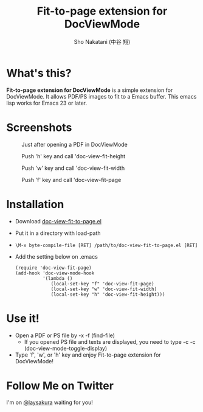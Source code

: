 #+TITLE: Fit-to-page extension for DocViewMode
#+AUTHOR: Sho Nakatani (中谷 翔)

* What's this?
  *Fit-to-page extension for DocViewMode* is a simple extension for
   DocViewMode. It allows PDF/PS images to fit to a Emacs buffer.
   This emacs lisp works for Emacs 23 or later.

* Screenshots
  #+CAPTION: Just after opening a PDF in DocViewMode
  [[https://github.com/laysakura/doc-view-fit-to-page/raw/master/doc/img/Screenshot-just-after-display.png]]

  #+CAPTION: Push 'h' key and call 'doc-view-fit-height
  [[https://github.com/laysakura/doc-view-fit-to-page/raw/master/doc/img/Screenshot-fit-height.png]]

  #+CAPTION: Push 'w' key and call 'doc-view-fit-width
  [[https://github.com/laysakura/doc-view-fit-to-page/raw/master/doc/img/Screenshot-fit-width.png]]

  #+CAPTION: Push 'f' key and call 'doc-view-fit-page
  [[https://github.com/laysakura/doc-view-fit-to-page/raw/master/doc/img/Screenshot-fit-page.png]]

* Installation
  - Download [[http://][doc-view-fit-to-page.el]]
  - Put it in a directory with load-path
  - =\M-x byte-compile-file [RET] /path/to/doc-view-fit-to-page.el [RET]=
  - Add the setting below on .emacs
    : (require 'doc-view-fit-page)
    : (add-hook 'doc-view-mode-hook
    :           '(lambda ()
    :              (local-set-key "f" 'doc-view-fit-page)
    :              (local-set-key "w" 'doc-view-fit-width)
    :              (local-set-key "h" 'doc-view-fit-height)))


* Use it!
  - Open a PDF or PS file by \C-x \C-f (find-file)
    - If you opened PS file and texts are displayed, you need to type
      \C-c \C-c (doc-view-mode-toggle-display)
  - Type 'f', 'w', or 'h' key and enjoy Fit-to-page extension for DocViewMode!

* Follow Me on Twitter
  I'm on [[http://twitter.com/laysakura][@laysakura]] waiting for you!
